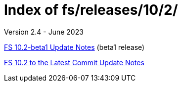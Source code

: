 //
// Copyright (c) 2020, 2022, 2023 NVI, Inc.
//
// This file is part of the FSL10 Linux distribution.
// (see http://github.com/nvi-inc/fsl10).
//
// This program is free software: you can redistribute it and/or modify
// it under the terms of the GNU General Public License as published by
// the Free Software Foundation, either version 3 of the License, or
// (at your option) any later version.
//
// This program is distributed in the hope that it will be useful,
// but WITHOUT ANY WARRANTY; without even the implied warranty of
// MERCHANTABILITY or FITNESS FOR A PARTICULAR PURPOSE.  See the
// GNU General Public License for more details.
//
// You should have received a copy of the GNU General Public License
// along with this program. If not, see <http://www.gnu.org/licenses/>.
//

= Index of fs/releases/10/2/
Version 2.4 - June 2023

<<10.2-beta1.adoc#,FS 10.2-beta1 Update Notes>> (beta1 release)

<<10.2_to_latast.adoc#,FS 10.2 to the Latest Commit Update Notes>>
